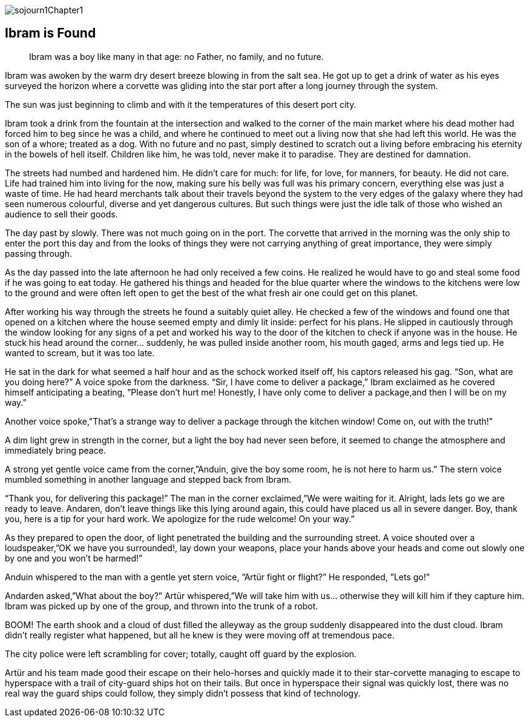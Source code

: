 
image::sojourn1Chapter1.png[]

== Ibram is Found

[quote]
____
Ibram was a boy like many in that age:
no Father, no family, and no future.
____

Ibram was awoken by the warm dry desert breeze blowing in from the salt sea. He got up to get a drink of water as his eyes surveyed the horizon where a corvette was gliding into the star port after a long journey through the system.

The sun was just beginning to climb and with it the temperatures of this desert port city.

Ibram took a drink from the fountain at the intersection and walked to the corner of the main market where his dead mother had forced him to beg since he was a child, and where he continued to meet out a living now that she had left this world. He was the son of a whore; treated as a dog. With no future and no past, simply destined to scratch out a living before embracing his eternity in the bowels of hell itself. Children like him, he was told, never make it to paradise. They are destined for damnation.

The streets had numbed and hardened him. He didn’t care for much: for life, for love, for manners, for beauty. He did not care. Life had trained him into living for the now, making sure his belly was full was his primary concern, everything else was just a waste of time. He had heard merchants talk about their travels beyond the system to the very edges of the galaxy where they had seen numerous colourful, diverse and yet dangerous cultures. But such things were just the idle talk of those who wished an audience to sell their goods.

The day past by slowly. There was not much going on in the port. The corvette that arrived in the morning was the only ship to enter the port this day and from the looks of things they were not carrying anything of great importance, they were simply passing through.

As the day passed into the late afternoon he had only received a few coins. He realized he would have to go and steal some food if he was going to eat today. He gathered his things and headed for the blue quarter where the windows to the kitchens were low to the ground and were often left open to get the best of the what fresh air one could get on this planet.

After working his way through the streets he found a suitably quiet alley. He checked a few of the windows and found one that opened on a kitchen where the house seemed empty and dimly lit inside: perfect for his plans. He slipped in cautiously through the window looking for any signs of a pet and worked his way to the door of the kitchen to check if anyone was in the house.
He stuck his head around the corner... suddenly, he was pulled inside another room, his mouth gaged, arms and legs tied up. He wanted to scream, but it was too late.

He sat in the dark for what seemed a half hour and as the schock worked itself off, his captors released his gag. “Son, what are you doing here?” A voice spoke from the darkness. “Sir, I have come to deliver a package,” Ibram exclaimed as he covered himself anticipating a beating, ”Please don’t hurt me! Honestly, I have only come to deliver a package,and then I will be on my way.”

Another voice spoke,"That's a strange way to deliver a package through the kitchen window! Come on, out with the truth!"


A dim light grew in strength in the corner, but a light the boy had never seen before, it seemed to change the atmosphere and immediately bring peace.

A strong yet gentle voice came from the corner,”Anduin, give the boy some room, he is not here to harm us.” The stern voice mumbled something in another language and stepped back from Ibram.

“Thank you, for delivering this package!” The man in the corner exclaimed,”We were waiting for it. Alright, lads lets go we are ready to leave.
Andaren, don’t leave things like this lying around again, this could have placed us all in severe danger.
Boy, thank you, here is a tip for your hard work. We apologize for 
the rude welcome! On your way.”

As they prepared to open the door,  of light penetrated the building and the surrounding street. A voice shouted over a loudspeaker,”OK we have you surrounded!, lay down your weapons, place your hands above your heads and come out slowly one by one and you won’t be harmed!”

Anduin whispered to the man with a gentle yet stern voice, 
”Artür fight or flight?”
He responded,
”Lets go!”

Andarden asked,”What about the boy?” Artür whispered,”We will take him with us… otherwise they will kill him if they capture him.
Ibram was picked up by one of the group, and thrown into the trunk of a robot.

BOOM! The earth shook and a cloud of dust filled the alleyway as the group suddenly disappeared into the dust cloud. Ibram didn’t really register what happened, but all he knew is they were moving off at tremendous pace.

The city police were left scrambling for cover; totally, caught off guard by the explosion.

Artür and his team made good their escape on their helo-horses and quickly made it to their star-corvette managing to escape to hyperspace with a trail of city-guard ships hot on their tails. But once in hyperspace their signal was quickly lost, there was no real way the guard ships could follow, they simply didn’t possess that kind of technology.

